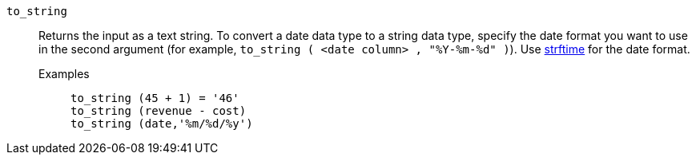 [#to_string]
`to_string`::
  Returns the input as a text string. To convert a date data type to a string data type, specify the date format you want to use in the second argument (for example, `to_string ( <date column> , "%Y-%m-%d" )`). Use link:https://strftime.net/[strftime^] for the date format.
  Examples;;
+
----
to_string (45 + 1) = '46'
to_string (revenue - cost)
to_string (date,'%m/%d/%y')
----
